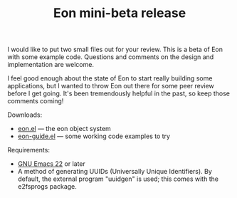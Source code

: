 #+TITLE: Eon mini-beta release
#+DESCRIPTION: Eon mini-beta release

I would like to put two small files out for your review. This is a
beta of Eon with some example code. Questions and comments on the
design and implementation are welcome.

I feel good enough about the state of Eon to start really building
some applications, but I wanted to throw Eon out there for some peer
review before I get going. It's been tremendously helpful in the past,
so keep those comments coming!

Downloads:

 - [[file:../eon/eon.el][eon.el]] --- the eon object system
 - [[file:../eon/eon-guide.el][eon-guide.el]] --- some working code examples to try

Requirements:

 - [[http://www.gnu.org/software/emacs/][GNU Emacs 22]] or later
 - A method of generating UUIDs (Universally Unique Identifiers). By
   default, the external program "uuidgen" is used; this comes with
   the e2fsprogs package.


